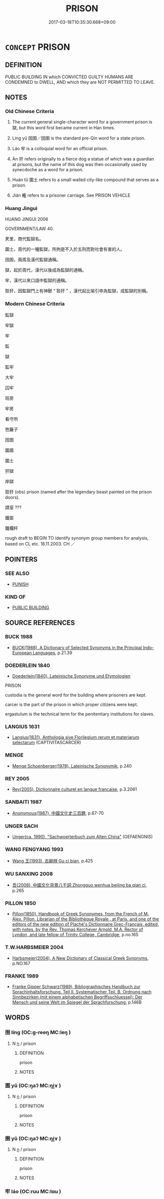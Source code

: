 # -*- mode: mandoku-tls-view -*-
#+TITLE: PRISON
#+DATE: 2017-03-18T10:35:30.668+09:00        
#+STARTUP: content
* =CONCEPT= PRISON
:PROPERTIES:
:CUSTOM_ID: uuid-30545a8c-2827-4271-a287-3725e3eb9874
:SYNONYM+:  JAIL
:SYNONYM+:  LOCKUP
:SYNONYM+:  PENAL INSTITUTION
:SYNONYM+:  DETENTION CENTER
:SYNONYM+:  JAILHOUSE
:SYNONYM+:  PENITENTIARY
:SYNONYM+:  CORRECTIONAL FACILITY
:SYNONYM+:  INFORMAL CLINK
:SYNONYM+:  SLAMMER
:SYNONYM+:  HOOSEGOW
:SYNONYM+:  THE BIG HOUSE
:SYNONYM+:  STIR
:SYNONYM+:  JUG
:SYNONYM+:  BRIG
:SYNONYM+:  CAN
:SYNONYM+:  PEN
:SYNONYM+:  COOLER
:SYNONYM+:  POKEY
:SYNONYM+:  SLAM
:SYNONYM+:  (BE IN PRISON) INFORMAL BE INSIDE
:SYNONYM+:  BE BEHIND BARS
:SYNONYM+:  DO TIME
:TR_ZH: 監牢
:TR_OCH: 獄
:END:
** DEFINITION

PUBLIC BUILDING IN which CONVICTED GUILTY HUMANS ARE CONDEMNED to DWELL, AND which they are NOT PERMITTED TO LEAVE.

** NOTES

*** Old Chinese Criteria
1. The current general single-character word for a government prison is 獄, but this word first became current in Han times.

2. Líng yǔ 囹圄／囹圉 is the standard pre-Qin word for a state prison.

3. Láo 牢 is a colloquial word for an official prison.

4. Àn 犴 refers originally to a fierce dog a statue of which was a guardian at prisons, but the name of this dog was then occasionally used by synecdoche as a word for a prison.

5. Huán tǔ 圜土 refers to a small walled city-like compound that serves as a prison.

6. Jiàn 轞 refers to a prisoner carriage. See PRISON VEHICLE

*** Huang Jingui
HUANG JINGUI 2006

GOVERNMENT/LAW 40.

羑里，商代監獄名。

圜土，周代的一種監獄，所拘是不入於五刑而對社會有害的人。

囹圄，兩周及漢代監獄通稱。

獄，起於周代，漢代以後成為監獄的通稱。

牢，漢代以來口語中監獄的通稱。

狴犴，因監獄門上有神獸 “ 狴犴 ” ，漢代起比喻引申為監獄，成監獄的別稱。

*** Modern Chinese Criteria
監獄

牢獄

牢

監

獄

監牢

大牢

囚牢

班房

牢房

看守所

笆籬子

囹圄

圜牆

圜土

犴獄

岸獄

狴犴 (obs) prison (named after the legendary beast painted on the prison doors).

請室 ???

鐵窗

鐵欄杆

rough draft to BEGIN TO identify synonym group members for analysis, based on CL etc. 18.11.2003. CH ／

** POINTERS
*** SEE ALSO
 - [[tls:concept:PUNISH][PUNISH]]

*** KIND OF
 - [[tls:concept:PUBLIC BUILDING][PUBLIC BUILDING]]

** SOURCE REFERENCES
*** BUCK 1988
 - [[cite:BUCK-1988][BUCK(1988), A Dictionary of Selected Synonyms in the Principal Indo-European Languages]], p.21.39

*** DOEDERLEIN 1840
 - [[cite:DOEDERLEIN-1840][Doederlein(1840), Lateinische Synonyme und Etymologien]]

PRISON

custodia is the general word for the building where prisoners are kept.

carcer is the part of the prison in which proper citizens were kept.

ergastulum is the technical term for the penitentiary institutions for slaves.

*** LANGIUS 1631
 - [[cite:LANGIUS-1631][Langius(1631), Anthologia sive Florilegium rerum et materiarum selectarum]] (CAPTIVITASCARCER)
*** MENGE
 - [[cite:MENGE][Menge Schoenberger(1978), Lateinische Synonymik]], p.240

*** REY 2005
 - [[cite:REY-2005][Rey(2005), Dictionnaire culturel en langue francaise]], p.3.2061

*** SANBAITI 1987
 - [[cite:SANBAITI-1987][Anonymous(1987), 中國文化史三百題]], p.67-70

*** UNGER SACH
 - [[cite:UNGER-SACH][Unger(ca. 1990), "Sachwoerterbuch zum Alten China"]] (GEFAENGNIS)
*** WANG FENGYANG 1993
 - [[cite:WANG-FENGYANG-1993][Wang 王(1993), 古辭辨 Gu ci bian]], p.425

*** WU SANXING 2008
 - [[cite:WU-SANXING-2008][ 吾(2008), 中國文化背景八千詞 Zhongguo wenhua beijing ba qian ci]], p.265

*** PILLON 1850
 - [[cite:PILLON-1850][Pillon(1850), Handbook of Greek Synonymes, from the French of M. Alex. Pillon, Librarian of the Bibliothèque Royale , at Paris, and one of the editors of the new edition of Plaché's Dictionnaire Grec-Français, edited, with notes, by the Rev. Thomas Kerchever Arnold, M.A. Rector of Lyndon, and late fellow of Trinity College, Cambridge]], p.no.165

*** T.W.HARBSMEIER 2004
 - [[cite:T.W.HARBSMEIER-2004][Harbsmeier(2004), A New Dictionary of Classical Greek Synonyms]], p.NO.167

*** FRANKE 1989
 - [[cite:FRANKE-1989][Franke Gipper Schwarz(1989), Bibliographisches Handbuch zur Sprachinhaltsforschung. Teil II. Systematischer Teil. B. Ordnung nach Sinnbezirken (mit einem alphabetischen Begriffsschluessel): Der Mensch und seine Welt im Spiegel der Sprachforschung]], p.146B

** WORDS
   :PROPERTIES:
   :VISIBILITY: children
   :END:
*** 囹 líng (OC:ɡ-reeŋ MC:leŋ )
:PROPERTIES:
:CUSTOM_ID: uuid-df60db55-d49c-4cca-a5b1-d4b5d24c88de
:Char+: 囹(31,5/8) 
:GY_IDS+: uuid-ea94660b-f72a-4997-9522-101db324f31c
:PY+: líng     
:OC+: ɡ-reeŋ     
:MC+: leŋ     
:END: 
**** N [[tls:syn-func::#uuid-8717712d-14a4-4ae2-be7a-6e18e61d929b][n]] / prison
:PROPERTIES:
:CUSTOM_ID: uuid-ae829109-88ed-4603-bc9d-3cd65cf6d2d3
:WARRING-STATES-CURRENCY: 2
:END:
****** DEFINITION

prison

****** NOTES

*** 圄 yǔ (OC:ŋaʔ MC:ŋi̯ɤ )
:PROPERTIES:
:CUSTOM_ID: uuid-1dd9b222-fc1c-4e26-b442-e2e58172f9c6
:Char+: 圄(31,7/10) 
:GY_IDS+: uuid-81829041-b266-481a-a187-64956c2bd54f
:PY+: yǔ     
:OC+: ŋaʔ     
:MC+: ŋi̯ɤ     
:END: 
**** N [[tls:syn-func::#uuid-8717712d-14a4-4ae2-be7a-6e18e61d929b][n]] / prison
:PROPERTIES:
:CUSTOM_ID: uuid-da04d13d-654c-4d92-8085-5bc30fd5d63b
:WARRING-STATES-CURRENCY: 4
:END:
****** DEFINITION

prison

****** NOTES

*** 圉 yǔ (OC:ŋaʔ MC:ŋi̯ɤ )
:PROPERTIES:
:CUSTOM_ID: uuid-45a6b8ea-2f70-4a5e-ac37-48bf31147afb
:Char+: 圉(31,8/11) 
:GY_IDS+: uuid-b79566af-daf6-4ed6-80e1-50d288198ce1
:PY+: yǔ     
:OC+: ŋaʔ     
:MC+: ŋi̯ɤ     
:END: 
**** N [[tls:syn-func::#uuid-8717712d-14a4-4ae2-be7a-6e18e61d929b][n]] / prison
:PROPERTIES:
:CUSTOM_ID: uuid-9275507d-8902-4790-afa5-fbb8f54548ea
:WARRING-STATES-CURRENCY: 2
:END:
****** DEFINITION

prison

****** NOTES

*** 牢 láo (OC:ruu MC:lɑu )
:PROPERTIES:
:CUSTOM_ID: uuid-bf4eaa4f-040e-4bf9-8c66-3d2a36014e41
:Char+: 牢(93,3/7) 
:GY_IDS+: uuid-563938fa-abad-4617-82a9-92bd7f0a9299
:PY+: láo     
:OC+: ruu     
:MC+: lɑu     
:END: 
**** N [[tls:syn-func::#uuid-8717712d-14a4-4ae2-be7a-6e18e61d929b][n]] / HANSHU: prison
:PROPERTIES:
:CUSTOM_ID: uuid-9095eef5-b384-4031-84f9-899adbd1a9b6
:WARRING-STATES-CURRENCY: 3
:END:
****** DEFINITION

HANSHU: prison

****** NOTES

*** 犴 àn (OC:ŋɡaans MC:ŋɑn )
:PROPERTIES:
:CUSTOM_ID: uuid-20675cd6-812d-4b35-9542-85637a79c0ad
:Char+: 犴(94,3/6) 
:GY_IDS+: uuid-e98c9059-d1b0-4580-8260-8d22face08a9
:PY+: àn     
:OC+: ŋɡaans     
:MC+: ŋɑn     
:END: 
**** N [[tls:syn-func::#uuid-8717712d-14a4-4ae2-be7a-6e18e61d929b][n]] / XUN: prison
:PROPERTIES:
:CUSTOM_ID: uuid-3fbae968-cce1-4570-b3a4-2a3887119bca
:WARRING-STATES-CURRENCY: 2
:END:
****** DEFINITION

XUN: prison

****** NOTES

*** 獄 yù (OC:ŋoɡ MC:ŋi̯ok )
:PROPERTIES:
:CUSTOM_ID: uuid-1076153c-5b14-465c-ad24-245089e3c45a
:Char+: 獄(94,11/13) 
:GY_IDS+: uuid-0729aedc-818d-4f8c-85f7-c612923624de
:PY+: yù     
:OC+: ŋoɡ     
:MC+: ŋi̯ok     
:END: 
**** N [[tls:syn-func::#uuid-8717712d-14a4-4ae2-be7a-6e18e61d929b][n]] / prison
:PROPERTIES:
:CUSTOM_ID: uuid-c8418f23-db0c-4ca8-b61f-c692f9282944
:WARRING-STATES-CURRENCY: 4
:END:
****** DEFINITION

prison

****** NOTES

*** 囹圄 língyǔ (OC:ɡ-reeŋ ŋaʔ MC:leŋ ŋi̯ɤ )
:PROPERTIES:
:CUSTOM_ID: uuid-a0be6c67-654d-4574-96c1-9bf6e5f10e9a
:Char+: 囹(31,5/8) 圄(31,7/10) 
:GY_IDS+: uuid-ea94660b-f72a-4997-9522-101db324f31c uuid-81829041-b266-481a-a187-64956c2bd54f
:PY+: líng yǔ    
:OC+: ɡ-reeŋ ŋaʔ    
:MC+: leŋ ŋi̯ɤ    
:END: 
**** N [[tls:syn-func::#uuid-81b5275d-0f2f-4adb-bb8c-91ea0371bc12][nn]] {[[tls:sem-feat::#uuid-f8182437-4c38-4cc9-a6f8-b4833cdea2ba][nonreferential]]} / early classical term for a prison;      prison population, prisoners
:PROPERTIES:
:CUSTOM_ID: uuid-8212a8eb-7942-477d-a178-a61c165fcee0
:WARRING-STATES-CURRENCY: 5
:END:
****** DEFINITION

early classical term for a prison;      prison population, prisoners

****** NOTES

******* Examples
HF 37.3.11: 論囹圄 made a fresh assessment of the prisoners

**** N [[tls:syn-func::#uuid-98f0c393-9a5c-4ee5-a2c5-78d1ab5fa33e][nnab]] {[[tls:sem-feat::#uuid-f55cff2f-f0e3-4f08-a89c-5d08fcf3fe89][act]]} / imprisonment
:PROPERTIES:
:CUSTOM_ID: uuid-9aaa8519-43e5-4f9d-9c9f-8595adac2b63
:END:
****** DEFINITION

imprisonment

****** NOTES

*** 圜土 huántǔ (OC:ɡʷraan kh-laaʔ MC:ɦɣan thuo̝ )
:PROPERTIES:
:CUSTOM_ID: uuid-37c3f3f8-2072-49dc-b202-3bc700e82dbf
:Char+: 圜(31,13/16) 土(32,0/3) 
:GY_IDS+: uuid-3cb561c2-4b5e-439d-aa5c-2467f18f1257 uuid-77218874-8593-4007-afd9-7fee67d1fae5
:PY+: huán tǔ    
:OC+: ɡʷraan kh-laaʔ    
:MC+: ɦɣan thuo̝    
:END: 
**** N [[tls:syn-func::#uuid-e144e5f3-6f48-434b-ad41-3e76234cca69][NP{N1adN2}]] / HAN: walled prison city
:PROPERTIES:
:CUSTOM_ID: uuid-f3acb509-6973-4f92-9e77-9343fc4d7570
:WARRING-STATES-CURRENCY: 3
:END:
****** DEFINITION

HAN: walled prison city

****** NOTES

*** 牢獄 láoyù (OC:ruu ŋoɡ MC:lɑu ŋi̯ok )
:PROPERTIES:
:CUSTOM_ID: uuid-907f21c3-5cb5-4e14-9646-03dae93166aa
:Char+: 牢(93,3/7) 獄(94,11/13) 
:GY_IDS+: uuid-563938fa-abad-4617-82a9-92bd7f0a9299 uuid-0729aedc-818d-4f8c-85f7-c612923624de
:PY+: láo yù    
:OC+: ruu ŋoɡ    
:MC+: lɑu ŋi̯ok    
:END: 
**** N [[tls:syn-func::#uuid-a8e89bab-49e1-4426-b230-0ec7887fd8b4][NP]] {[[tls:sem-feat::#uuid-5fae11b4-4f4e-441e-8dc7-4ddd74b68c2e][plural]]} / places of detention
:PROPERTIES:
:CUSTOM_ID: uuid-c4de5aa9-6d03-4890-8a3d-4d1b6ccd9409
:END:
****** DEFINITION

places of detention

****** NOTES

** BIBLIOGRAPHY
bibliography:../core/tlsbib.bib
